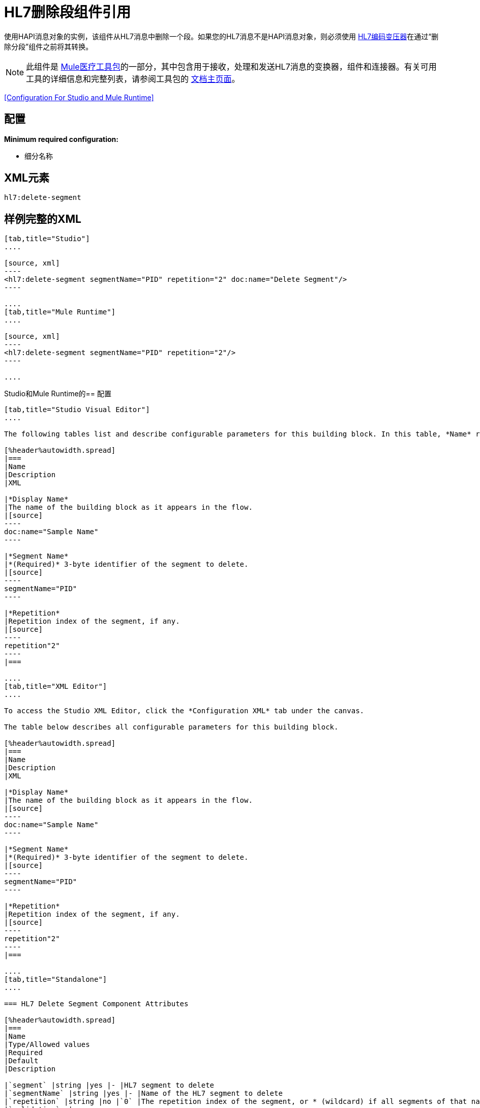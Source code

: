 =  HL7删除段组件引用
:keywords: hl7, hapi, message object, delete, segment

使用HAPI消息对象的实例，该组件从HL7消息中删除一个段。如果您的HL7消息不是HAPI消息对象，则必须使用 link:/healthcare-toolkit/v/2.0/hl7-encoding-transformer[HL7编码变压器]在通过“删除分段”组件之前将其转换。

[NOTE]
此组件是 link:/healthcare-toolkit/v/2.0[Mule医疗工具包]的一部分，其中包含用于接收，处理和发送HL7消息的变换器，组件和连接器。有关可用工具的详细信息和完整列表，请参阅工具包的 link:/healthcare-toolkit/v/2.0[文档主页面]。

<<Configuration For Studio and Mule Runtime>>

== 配置

*Minimum required configuration:*

* 细分名称

==  XML元素

[source]
----
hl7:delete-segment
----

//以下标签没有任何意义。克里斯7/2/2017

== 样例完整的XML

[tabs]
------
[tab,title="Studio"]
....

[source, xml]
----
<hl7:delete-segment segmentName="PID" repetition="2" doc:name="Delete Segment"/>
----

....
[tab,title="Mule Runtime"]
....

[source, xml]
----
<hl7:delete-segment segmentName="PID" repetition="2"/>
----

....
------

Studio和Mule Runtime的== 配置

[tabs]
------
[tab,title="Studio Visual Editor"]
....

The following tables list and describe configurable parameters for this building block. In this table, *Name* refers to the parameter name as it appears in the *Pattern Properties* window. The *XML* column lists the corresponding XML attribute.

[%header%autowidth.spread]
|===
|Name
|Description
|XML

|*Display Name*
|The name of the building block as it appears in the flow.
|[source]
----
doc:name="Sample Name"
----

|*Segment Name*
|*(Required)* 3-byte identifier of the segment to delete.
|[source]
----
segmentName="PID"
----

|*Repetition*
|Repetition index of the segment, if any.
|[source]
----
repetition"2"
----
|===

....
[tab,title="XML Editor"]
....

To access the Studio XML Editor, click the *Configuration XML* tab under the canvas.

The table below describes all configurable parameters for this building block.

[%header%autowidth.spread]
|===
|Name
|Description
|XML

|*Display Name*
|The name of the building block as it appears in the flow.
|[source]
----
doc:name="Sample Name"
----

|*Segment Name*
|*(Required)* 3-byte identifier of the segment to delete.
|[source]
----
segmentName="PID"
----

|*Repetition*
|Repetition index of the segment, if any.
|[source]
----
repetition"2"
----
|===

....
[tab,title="Standalone"]
....

=== HL7 Delete Segment Component Attributes

[%header%autowidth.spread]
|===
|Name
|Type/Allowed values
|Required
|Default
|Description

|`segment` |string |yes |- |HL7 segment to delete
|`segmentName` |string |yes |- |Name of the HL7 segment to delete
|`repetition` |string |no |`0` |The repetition index of the segment, or * (wildcard) if all segments of that name should be deleted
|`validation` a|
* `STRONG`
* `WEAK`

 |no |`WEAK` |Enable/disable default HAPI HL7 message validation during sending/receiving. 

 * `STRONG`: Validation enabled
 * `WEAK`: validation disabled
|===

=== Namespace and Syntax

[source]
----
http://www.mulesoft.org/schema/mule/hl7
----

=== XML Schema Location

[source]
----
http://www.mulesoft.org/schema/mule/hl7/mule-hl7.xsd
----

....
------

==  HAPI对象

[NOTE]
如果您希望修改的HL7消息不是HAPI对象，请将其转换为带有 link:/healthcare-toolkit/v/2.0/hl7-encoding-transformer[HL7编码变压器]的HAPI对象，您可以将它立即放在删除段组件之前。

